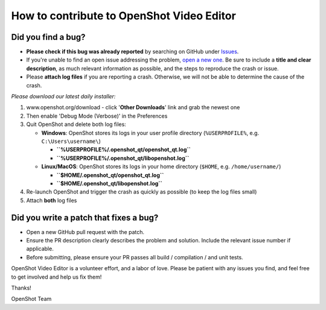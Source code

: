 How to contribute to OpenShot Video Editor
------------------------------------------

**Did you find a bug?**
^^^^^^^^^^^^^^^^^^^^^^^

-  **Please check if this bug was already reported** by searching on
   GitHub under
   `Issues <https://github.com/OpenShot/openshot-qt/issues>`__.

-  If you're unable to find an open issue addressing the problem, `open
   a new one <https://github.com/OpenShot/openshot-qt/issues/new>`__. Be
   sure to include a **title and clear description**, as much relevant
   information as possible, and the steps to reproduce the crash or
   issue.

-  Please **attach log files** if you are reporting a crash. Otherwise,
   we will not be able to determine the cause of the crash.

*Please download our latest daily installer:*

1. www.openshot.org/download - click '**Other Downloads**' link and grab
   the newest one
2. Then enable 'Debug Mode (Verbose)' in the Preferences
3. Quit OpenShot and delete both log files:

   -  **Windows**: OpenShot stores its logs in your user profile
      directory (``%USERPROFILE%``, e.g. ``C:\Users\username\``)

      -  **``%USERPROFILE%/.openshot_qt/openshot_qt.log``**
      -  **``%USERPROFILE%/.openshot_qt/libopenshot.log``**

   -  **Linux/MacOS**: OpenShot stores its logs in your home directory
      (``$HOME``, e.g. ``/home/username/``)

      -  **``$HOME/.openshot_qt/openshot_qt.log``**
      -  **``$HOME/.openshot_qt/libopenshot.log``**

4. Re-launch OpenShot and trigger the crash as quickly as possible (to
   keep the log files small)
5. Attach **both** log files

**Did you write a patch that fixes a bug?**
^^^^^^^^^^^^^^^^^^^^^^^^^^^^^^^^^^^^^^^^^^^

-  Open a new GitHub pull request with the patch.

-  Ensure the PR description clearly describes the problem and solution.
   Include the relevant issue number if applicable.

-  Before submitting, please ensure your PR passes all build /
   compilation / and unit tests.

OpenShot Video Editor is a volunteer effort, and a labor of love. Please
be patient with any issues you find, and feel free to get involved and
help us fix them!

Thanks!

OpenShot Team
